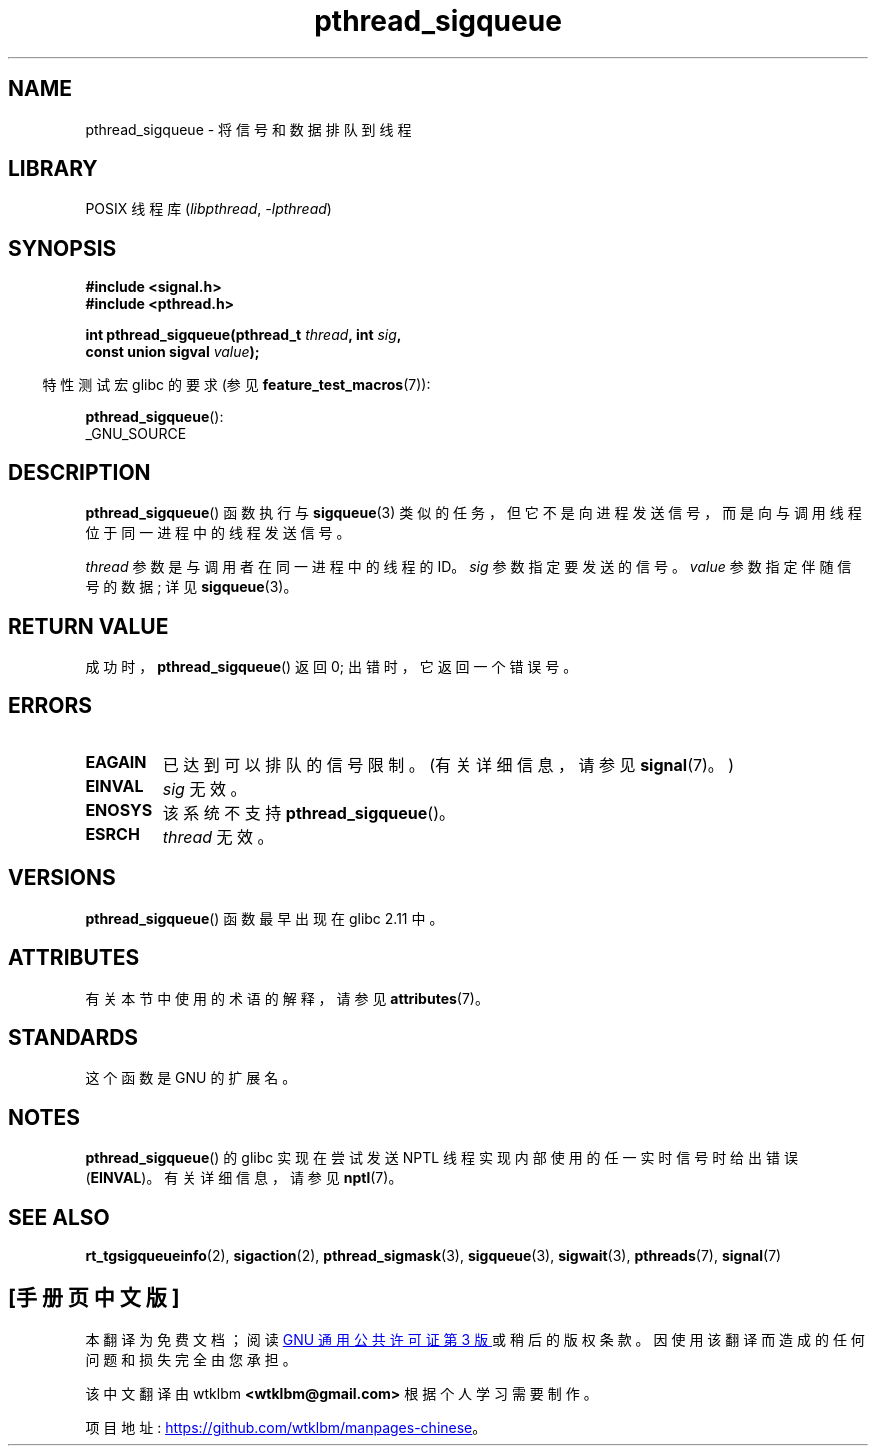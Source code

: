 .\" -*- coding: UTF-8 -*-
'\" t
.\" Copyright (c) 2010 Michael Kerrisk, <mtk.manpages@gmail.com>
.\"
.\" SPDX-License-Identifier: Linux-man-pages-copyleft
.\"
.\"*******************************************************************
.\"
.\" This file was generated with po4a. Translate the source file.
.\"
.\"*******************************************************************
.TH pthread_sigqueue 3 2022\-12\-15 "Linux man\-pages 6.03" 
.SH NAME
pthread_sigqueue \- 将信号和数据排队到线程
.SH LIBRARY
POSIX 线程库 (\fIlibpthread\fP, \fI\-lpthread\fP)
.SH SYNOPSIS
.nf
\fB#include <signal.h>\fP
\fB#include <pthread.h>\fP
.PP
\fBint pthread_sigqueue(pthread_t \fP\fIthread\fP\fB, int \fP\fIsig\fP\fB,\fP
\fB                     const union sigval \fP\fIvalue\fP\fB);\fP
.fi
.PP
.RS -4
特性测试宏 glibc 的要求 (参见 \fBfeature_test_macros\fP(7)):
.RE
.PP
\fBpthread_sigqueue\fP():
.nf
    _GNU_SOURCE
.fi
.SH DESCRIPTION
\fBpthread_sigqueue\fP() 函数执行与 \fBsigqueue\fP(3)
类似的任务，但它不是向进程发送信号，而是向与调用线程位于同一进程中的线程发送信号。
.PP
\fIthread\fP 参数是与调用者在同一进程中的线程的 ID。 \fIsig\fP 参数指定要发送的信号。 \fIvalue\fP 参数指定伴随信号的数据; 详见
\fBsigqueue\fP(3)。
.SH "RETURN VALUE"
成功时，\fBpthread_sigqueue\fP() 返回 0; 出错时，它返回一个错误号。
.SH ERRORS
.TP 
\fBEAGAIN\fP
已达到可以排队的信号限制。 (有关详细信息，请参见 \fBsignal\fP(7)。)
.TP 
\fBEINVAL\fP
\fIsig\fP 无效。
.TP 
\fBENOSYS\fP
该系统不支持 \fBpthread_sigqueue\fP()。
.TP 
\fBESRCH\fP
\fIthread\fP 无效。
.SH VERSIONS
\fBpthread_sigqueue\fP() 函数最早出现在 glibc 2.11 中。
.SH ATTRIBUTES
有关本节中使用的术语的解释，请参见 \fBattributes\fP(7)。
.ad l
.nh
.TS
allbox;
lbx lb lb
l l l.
Interface	Attribute	Value
T{
\fBpthread_sigqueue\fP()
T}	Thread safety	MT\-Safe
.TE
.hy
.ad
.sp 1
.SH STANDARDS
这个函数是 GNU 的扩展名。
.SH NOTES
\fBpthread_sigqueue\fP() 的 glibc 实现在尝试发送 NPTL 线程实现内部使用的任一实时信号时给出错误 (\fBEINVAL\fP)。
有关详细信息，请参见 \fBnptl\fP(7)。
.SH "SEE ALSO"
\fBrt_tgsigqueueinfo\fP(2), \fBsigaction\fP(2), \fBpthread_sigmask\fP(3),
\fBsigqueue\fP(3), \fBsigwait\fP(3), \fBpthreads\fP(7), \fBsignal\fP(7)
.PP
.SH [手册页中文版]
.PP
本翻译为免费文档；阅读
.UR https://www.gnu.org/licenses/gpl-3.0.html
GNU 通用公共许可证第 3 版
.UE
或稍后的版权条款。因使用该翻译而造成的任何问题和损失完全由您承担。
.PP
该中文翻译由 wtklbm
.B <wtklbm@gmail.com>
根据个人学习需要制作。
.PP
项目地址:
.UR \fBhttps://github.com/wtklbm/manpages-chinese\fR
.ME 。
